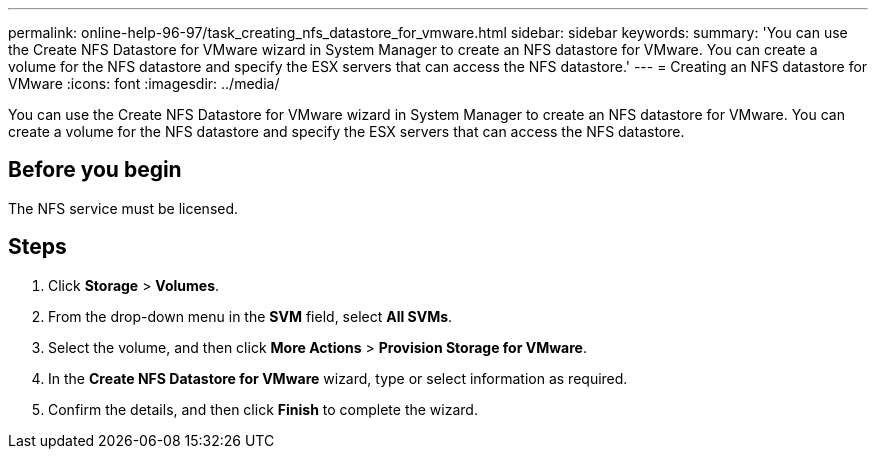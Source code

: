 ---
permalink: online-help-96-97/task_creating_nfs_datastore_for_vmware.html
sidebar: sidebar
keywords: 
summary: 'You can use the Create NFS Datastore for VMware wizard in System Manager to create an NFS datastore for VMware. You can create a volume for the NFS datastore and specify the ESX servers that can access the NFS datastore.'
---
= Creating an NFS datastore for VMware
:icons: font
:imagesdir: ../media/

[.lead]
You can use the Create NFS Datastore for VMware wizard in System Manager to create an NFS datastore for VMware. You can create a volume for the NFS datastore and specify the ESX servers that can access the NFS datastore.

== Before you begin

The NFS service must be licensed.

== Steps

. Click *Storage* > *Volumes*.
. From the drop-down menu in the *SVM* field, select *All SVMs*.
. Select the volume, and then click *More Actions* > *Provision Storage for VMware*.
. In the *Create NFS Datastore for VMware* wizard, type or select information as required.
. Confirm the details, and then click *Finish* to complete the wizard.
